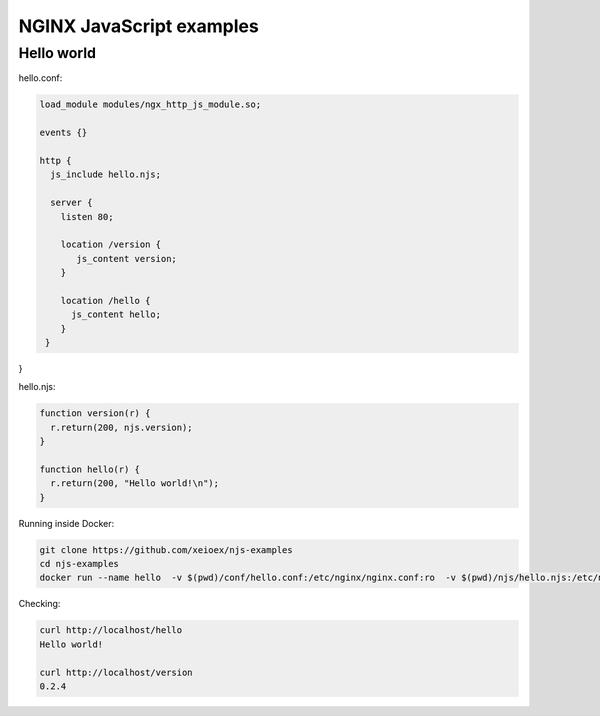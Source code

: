 =================
NGINX JavaScript examples
=================


Hello world
===========

hello.conf:

.. code-block:: nginx

  load_module modules/ngx_http_js_module.so;
    
  events {}
  
  http {
    js_include hello.njs; 
    
    server {
      listen 80;
        
      location /version {
         js_content version;
      }

      location /hello {
        js_content hello;
      }
   }
}    

hello.njs:

.. code-block:: js

  function version(r) {
    r.return(200, njs.version);
  }

  function hello(r) {
    r.return(200, "Hello world!\n");
  }
 
Running inside Docker:

.. code-block:: shell

  git clone https://github.com/xeioex/njs-examples
  cd njs-examples
  docker run --name hello  -v $(pwd)/conf/hello.conf:/etc/nginx/nginx.conf:ro  -v $(pwd)/njs/hello.njs:/etc/nginx/hello.njs    -p 80:80 -d nginx

Checking:

.. code-block:: shell

  curl http://localhost/hello
  Hello world!

  curl http://localhost/version
  0.2.4
